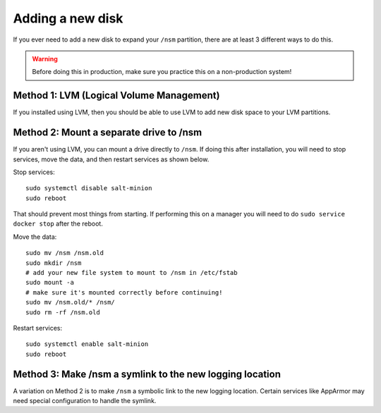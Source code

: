 .. _new-disk:

Adding a new disk
=================

If you ever need to add a new disk to expand your ``/nsm`` partition, there are at least 3 different ways to do this. 

.. warning::

  Before doing this in production, make sure you practice this on a non-production system!

Method 1: LVM (Logical Volume Management)
-----------------------------------------

If you installed using LVM, then you should be able to use LVM to add new disk space to your LVM partitions.

Method 2: Mount a separate drive to /nsm
----------------------------------------

If you aren't using LVM, you can mount a drive directly to ``/nsm``. If doing this after installation, you will need to stop services, move the data, and then restart services as shown below.

Stop services:

::
  
  sudo systemctl disable salt-minion
  sudo reboot

That should prevent most things from starting. If performing this on a manager you will need to do ``sudo service docker stop`` after the reboot.

Move the data:

::

  sudo mv /nsm /nsm.old
  sudo mkdir /nsm
  # add your new file system to mount to /nsm in /etc/fstab
  sudo mount -a
  # make sure it's mounted correctly before continuing!
  sudo mv /nsm.old/* /nsm/
  sudo rm -rf /nsm.old
  
Restart services:

::

  sudo systemctl enable salt-minion
  sudo reboot

Method 3: Make /nsm a symlink to the new logging location
---------------------------------------------------------

A variation on Method 2 is to make ``/nsm`` a symbolic link to the new logging location. Certain services like AppArmor may need special configuration to handle the symlink.
